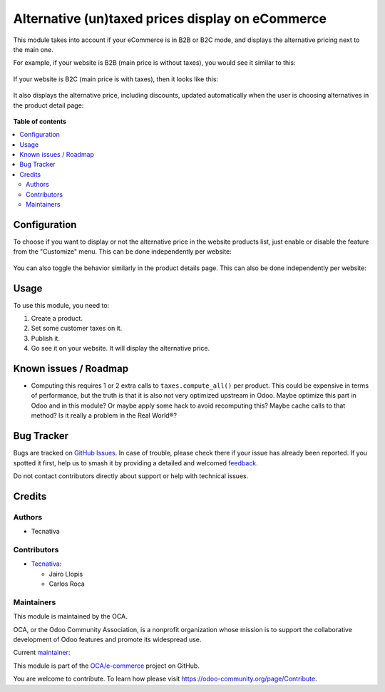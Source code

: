 =================================================
Alternative (un)taxed prices display on eCommerce
=================================================

.. 
   !!!!!!!!!!!!!!!!!!!!!!!!!!!!!!!!!!!!!!!!!!!!!!!!!!!!
   !! This file is generated by oca-gen-addon-readme !!
   !! changes will be overwritten.                   !!
   !!!!!!!!!!!!!!!!!!!!!!!!!!!!!!!!!!!!!!!!!!!!!!!!!!!!
   !! source digest: sha256:c54afb3509b7fc50ef5163de805bb10531a5cadf7009cd5a802d9f7b37fa52d5
   !!!!!!!!!!!!!!!!!!!!!!!!!!!!!!!!!!!!!!!!!!!!!!!!!!!!

.. |badge1| image:: https://img.shields.io/badge/maturity-Production%2FStable-green.png
    :target: https://odoo-community.org/page/development-status
    :alt: Production/Stable
.. |badge2| image:: https://img.shields.io/badge/licence-LGPL--3-blue.png
    :target: http://www.gnu.org/licenses/lgpl-3.0-standalone.html
    :alt: License: LGPL-3
.. |badge3| image:: https://img.shields.io/badge/github-OCA%2Fe--commerce-lightgray.png?logo=github
    :target: https://github.com/OCA/e-commerce/tree/15.0/website_sale_b2x_alt_price
    :alt: OCA/e-commerce
.. |badge4| image:: https://img.shields.io/badge/weblate-Translate%20me-F47D42.png
    :target: https://translation.odoo-community.org/projects/e-commerce-15-0/e-commerce-15-0-website_sale_b2x_alt_price
    :alt: Translate me on Weblate
.. |badge5| image:: https://img.shields.io/badge/runboat-Try%20me-875A7B.png
    :target: https://runboat.odoo-community.org/builds?repo=OCA/e-commerce&target_branch=15.0
    :alt: Try me on Runboat

|badge1| |badge2| |badge3| |badge4| |badge5|

This module takes into account if your eCommerce is in B2B or B2C mode, and
displays the alternative pricing next to the main one.

For example, if your website is B2B (main price is without taxes), you would
see it similar to this:

.. figure:: https://raw.githubusercontent.com/OCA/e-commerce/15.0/website_sale_b2x_alt_price/static/description/b2b-features.png
   :alt: B2B features showcase

If your website is B2C (main price is with taxes), then it looks like this:

.. figure:: https://raw.githubusercontent.com/OCA/e-commerce/15.0/website_sale_b2x_alt_price/static/description/b2c-features.png
   :alt: B2C features showcase

It also displays the alternative price, including discounts, updated
automatically when the user is choosing alternatives in the product detail
page:

.. figure:: https://raw.githubusercontent.com/OCA/e-commerce/15.0/website_sale_b2x_alt_price/static/description/details-features.gif
   :alt: Product details page features showcase

**Table of contents**

.. contents::
   :local:

Configuration
=============

To choose if you want to display or not the alternative price in the website
products list, just enable or disable the feature from the "Customize" menu.
This can be done independently per website:

.. figure:: https://raw.githubusercontent.com/OCA/e-commerce/15.0/website_sale_b2x_alt_price/static/description/toggle-list.gif
   :alt: How to disable and enable the feature in products list

You can also toggle the behavior similarly in the product details page.
This can also be done independently per website:

.. figure:: https://raw.githubusercontent.com/OCA/e-commerce/15.0/website_sale_b2x_alt_price/static/description/toggle-detail.gif
   :alt: How to disable and enable the feature in product details

Usage
=====

To use this module, you need to:

#. Create a product.
#. Set some customer taxes on it.
#. Publish it.
#. Go see it on your website. It will display the alternative price.

Known issues / Roadmap
======================

* Computing this requires 1 or 2 extra calls to ``taxes.compute_all()`` per
  product. This could be expensive in terms of performance, but the truth is
  that it is also not very optimized upstream in Odoo. Maybe optimize this part
  in Odoo and in this module? Or maybe apply some hack to avoid recomputing
  this? Maybe cache calls to that method? Is it really a problem in the
  Real World®?

Bug Tracker
===========

Bugs are tracked on `GitHub Issues <https://github.com/OCA/e-commerce/issues>`_.
In case of trouble, please check there if your issue has already been reported.
If you spotted it first, help us to smash it by providing a detailed and welcomed
`feedback <https://github.com/OCA/e-commerce/issues/new?body=module:%20website_sale_b2x_alt_price%0Aversion:%2015.0%0A%0A**Steps%20to%20reproduce**%0A-%20...%0A%0A**Current%20behavior**%0A%0A**Expected%20behavior**>`_.

Do not contact contributors directly about support or help with technical issues.

Credits
=======

Authors
~~~~~~~

* Tecnativa

Contributors
~~~~~~~~~~~~

* `Tecnativa <https://www.tecnativa.com/>`__:

  * Jairo Llopis
  * Carlos Roca

Maintainers
~~~~~~~~~~~

This module is maintained by the OCA.

.. image:: https://odoo-community.org/logo.png
   :alt: Odoo Community Association
   :target: https://odoo-community.org

OCA, or the Odoo Community Association, is a nonprofit organization whose
mission is to support the collaborative development of Odoo features and
promote its widespread use.

.. |maintainer-Yajo| image:: https://github.com/Yajo.png?size=40px
    :target: https://github.com/Yajo
    :alt: Yajo

Current `maintainer <https://odoo-community.org/page/maintainer-role>`__:

|maintainer-Yajo| 

This module is part of the `OCA/e-commerce <https://github.com/OCA/e-commerce/tree/15.0/website_sale_b2x_alt_price>`_ project on GitHub.

You are welcome to contribute. To learn how please visit https://odoo-community.org/page/Contribute.
